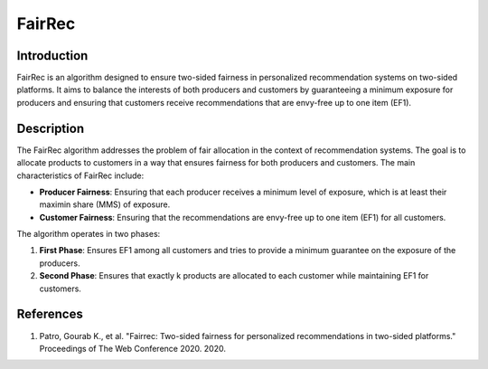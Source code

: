 FairRec
-----------

Introduction
~~~~~~~~~~~~~~~~
FairRec is an algorithm designed to ensure two-sided fairness in personalized recommendation systems on two-sided platforms. It aims to balance the interests of both producers and customers by guaranteeing a minimum exposure for producers and ensuring that customers receive recommendations that are envy-free up to one item (EF1).

Description
~~~~~~~~~~~~~~~~
The FairRec algorithm addresses the problem of fair allocation in the context of recommendation systems. The goal is to allocate products to customers in a way that ensures fairness for both producers and customers. The main characteristics of FairRec include:

- **Producer Fairness**: Ensuring that each producer receives a minimum level of exposure, which is at least their maximin share (MMS) of exposure.
- **Customer Fairness**: Ensuring that the recommendations are envy-free up to one item (EF1) for all customers.

The algorithm operates in two phases:

1. **First Phase**: Ensures EF1 among all customers and tries to provide a minimum guarantee on the exposure of the producers.
2. **Second Phase**: Ensures that exactly k products are allocated to each customer while maintaining EF1 for customers.

References
~~~~~~~~~~~~~~~~
1. Patro, Gourab K., et al. "Fairrec: Two-sided fairness for personalized recommendations in two-sided platforms." Proceedings of The Web Conference 2020. 2020.